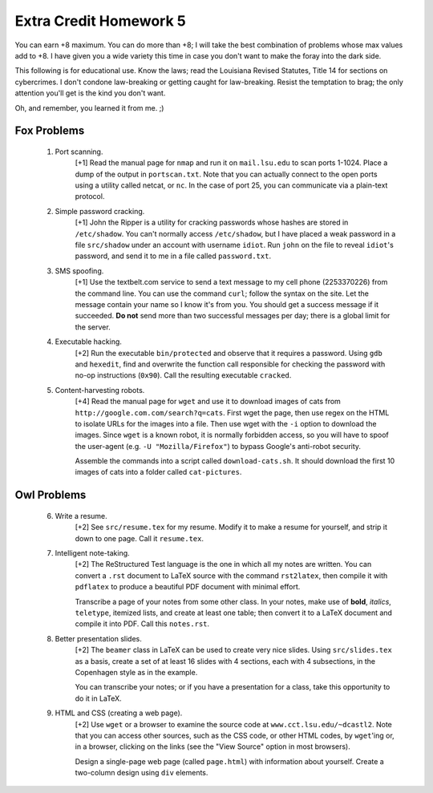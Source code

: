Extra Credit Homework 5
=======================

You can earn +8 maximum.  You can do more than +8; I will take the best
combination of problems whose max values add to +8.  I have given you a wide
variety this time in case you don't want to make the foray into the dark side.

This following is for educational use.  Know the laws; read the Louisiana
Revised Statutes, Title 14 for sections on cybercrimes.  I don't condone
law-breaking or getting caught for law-breaking.  Resist the temptation to
brag; the only attention you'll get is the kind you don't want.

Oh, and remember, you learned it from me. ;)


Fox Problems
------------

  1. Port scanning.
       [+1] Read the manual page for ``nmap`` and run it on ``mail.lsu.edu`` to
       scan ports 1-1024. Place a dump of the output in ``portscan.txt``.  Note
       that you can actually connect to the open ports using a utility called
       netcat, or ``nc``.  In the case of port 25, you can communicate via a
       plain-text protocol.

  2. Simple password cracking.
       [+1] John the Ripper is a utility for cracking passwords whose hashes
       are stored in ``/etc/shadow``. You can't normally access
       ``/etc/shadow``, but I have placed a weak password in a file
       ``src/shadow`` under an account with username ``idiot``.  Run ``john``
       on the file to reveal ``idiot``'s password, and send it to me in a file
       called ``password.txt``.

  3. SMS spoofing.
       [+1] Use the textbelt.com service to send a text message to my cell
       phone (2253370226) from the command line.  You can use the command
       ``curl``; follow the syntax on the site.  Let the message contain your
       name so I know it's from you.  You should get a success message if it
       succeeded.  **Do not** send more than two successful messages per day;
       there is a global limit for the server.

  4. Executable hacking. 
       [+2] Run the executable ``bin/protected`` and observe that it requires a
       password.  Using ``gdb`` and ``hexedit``, find and overwrite the
       function call responsible for checking the password with no-op
       instructions (``0x90``).  Call the resulting executable ``cracked``. 

  5. Content-harvesting robots.
       [+4] Read the manual page for ``wget`` and use it to download images of
       cats from ``http://google.com.com/search?q=cats``.  First wget the page,
       then use regex on the HTML to isolate URLs for the images into a file.
       Then use wget with the ``-i`` option to download the images.  Since
       ``wget`` is a known robot, it is normally forbidden access, so you will
       have to spoof the user-agent (e.g. ``-U "Mozilla/Firefox"``) to bypass
       Google's anti-robot security.

       Assemble the commands into a script called ``download-cats.sh``. It
       should download the first 10 images of cats into a folder called
       ``cat-pictures``.





Owl Problems
------------

  6. Write a resume.
       [+2] See ``src/resume.tex`` for my resume.  Modify it to make a resume
       for yourself, and strip it down to one page. Call it ``resume.tex``. 

  7. Intelligent note-taking.
       [+2] The ReStructured Test language is the one in which all my notes are
       written. You can convert a ``.rst`` document to LaTeX source with the
       command ``rst2latex``, then compile it with ``pdflatex`` to produce a
       beautiful PDF document with minimal effort.

       Transcribe a page of your notes from some other class. In your notes,
       make use of **bold**, *italics*, ``teletype``, itemized lists, and
       create at least one table; then convert it to a LaTeX document and
       compile it into PDF.  Call this ``notes.rst``.

  8. Better presentation slides.
       [+2] The ``beamer`` class in LaTeX can be used to create very nice
       slides.  Using ``src/slides.tex`` as a basis, create a set of at least
       16 slides with 4 sections, each with 4 subsections, in the Copenhagen
       style as in the example.  

       You can transcribe your notes; or if you have a presentation for a
       class, take this opportunity to do it in LaTeX.

  9. HTML and CSS (creating a web page).
       [+2] Use ``wget`` or a browser to examine the source code at
       ``www.cct.lsu.edu/~dcastl2``.  Note that you can access other sources,
       such as the CSS code, or other HTML codes, by ``wget``'ing or, in a
       browser, clicking on the links (see the "View Source" option in most
       browsers).

       Design a single-page web page (called ``page.html``) with information
       about yourself. Create a two-column design using ``div`` elements.
